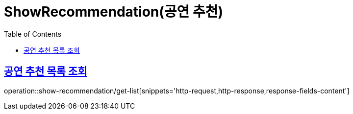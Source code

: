 = ShowRecommendation(공연 추천)
:doctype: book
:icons: font
:source-highlighter: highlightjs
:toc: left
:toclevels: 2
:sectlinks:


[[get-list]]
== 공연 추천 목록 조회

operation::show-recommendation/get-list[snippets='http-request,http-response,response-fields-content']
